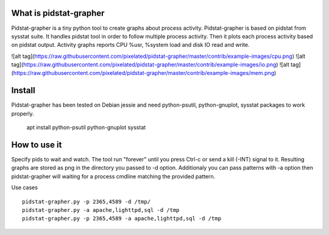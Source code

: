 What is pidstat-grapher
-----------------------

Pidstat-grapher is a tiny python tool to create graphs about process activity.
Pidstat-grapher is based on pidstat from sysstat suite. It handles pidstat tool
in order to follow multiple process activity. Then it plots each process activity
based on pidstat output. Activity graphs reports CPU %usr, %system load and disk IO
read and write.

![alt tag](https://raw.githubusercontent.com/pixelated/pidstat-grapher/master/contrib/example-images/cpu.png)
![alt tag](https://raw.githubusercontent.com/pixelated/pidstat-grapher/master/contrib/example-images/io.png)
![alt tag](https://raw.githubusercontent.com/pixelated/pidstat-grapher/master/contrib/example-images/mem.png)



Install
-------

Pidstat-grapher has been tested on Debian jessie and need python-psutil, python-gnuplot, sysstat
packages to work properly.

    apt install python-psutil python-gnuplot sysstat

How to use it
-------------

Specify pids to wait and watch. The tool run "forever" until you press Ctrl-c or
send a kill (-INT) signal to it. Resulting graphs are stored as png in the directory
you passed to -d option. Additionaly you can pass patterns with -a
option then pidstat-grapher will waiting for a process cmdline matching the provided pattern.

Use cases ::

 pidstat-grapher.py -p 2365,4589 -d /tmp/
 pidstat-grapher.py -a apache,lighttpd,sql -d /tmp
 pidstat-grapher.py -p 2365,4589 -a apache,lighttpd,sql -d /tmp
